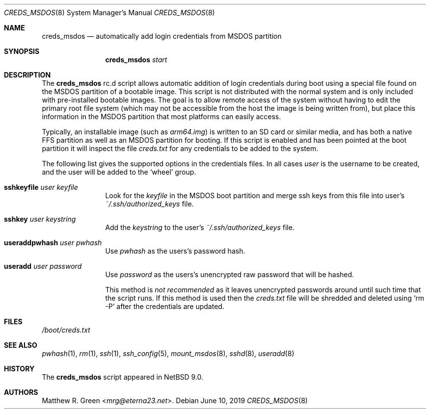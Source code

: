 .\"	$NetBSD: creds_msdos.8,v 1.5 2024/02/04 05:43:06 mrg Exp $
.\"
.\" Copyright (c) 2019 Matthew R. Green
.\" All rights reserved.
.\"
.\" Redistribution and use in source and binary forms, with or without
.\" modification, are permitted provided that the following conditions
.\" are met:
.\" 1. Redistributions of source code must retain the above copyright
.\"    notice, this list of conditions and the following disclaimer.
.\" 2. Redistributions in binary form must reproduce the above copyright
.\"    notice, this list of conditions and the following disclaimer in the
.\"    documentation and/or other materials provided with the distribution.
.\"
.\" THIS SOFTWARE IS PROVIDED BY THE AUTHOR ``AS IS'' AND ANY EXPRESS OR
.\" IMPLIED WARRANTIES, INCLUDING, BUT NOT LIMITED TO, THE IMPLIED WARRANTIES
.\" OF MERCHANTABILITY AND FITNESS FOR A PARTICULAR PURPOSE ARE DISCLAIMED.
.\" IN NO EVENT SHALL THE AUTHOR BE LIABLE FOR ANY DIRECT, INDIRECT,
.\" INCIDENTAL, SPECIAL, EXEMPLARY, OR CONSEQUENTIAL DAMAGES (INCLUDING,
.\" BUT NOT LIMITED TO, PROCUREMENT OF SUBSTITUTE GOODS OR SERVICES;
.\" LOSS OF USE, DATA, OR PROFITS; OR BUSINESS INTERRUPTION) HOWEVER CAUSED
.\" AND ON ANY THEORY OF LIABILITY, WHETHER IN CONTRACT, STRICT LIABILITY,
.\" OR TORT (INCLUDING NEGLIGENCE OR OTHERWISE) ARISING IN ANY WAY
.\" OUT OF THE USE OF THIS SOFTWARE, EVEN IF ADVISED OF THE POSSIBILITY OF
.\" SUCH DAMAGE.
.\"
.Dd June 10, 2019
.Dt CREDS_MSDOS 8
.Os
.Sh NAME
.Nm creds_msdos
.Nd automatically add login credentials from MSDOS partition
.Sh SYNOPSIS
.Nm
.Ar start
.Sh DESCRIPTION
The
.Nm
rc.d script allows automatic addition of login credentials during boot
using a special file found on the MSDOS partition of a bootable image.
This script is not distributed with the normal system and is only
included with pre-installed bootable images.
The goal is to allow remote access of the system without having to
edit the primary root file system (which may not be accessible from
the host the image is being written from), but place this information
in the MSDOS partition that most platforms can easily access.
.Pp
Typically, an installable image (such as
.Pa arm64.img )
is written to an SD card or similar media, and has both a native FFS
partition as well as an MSDOS partition for booting.
If this script is enabled and has been pointed at the boot partition
it will inspect the file
.Pa creds.txt
for any credentials to be added to the system.
.Pp
The following list gives the supported options in the credentials files.
In all cases
.Ar user
is the username to be created, and the user will be added to the
.Ql wheel
group.
.Bl -tag -width Ic
.\"
.It Ic sshkeyfile Ar user Ar keyfile
Look for the
.Ar keyfile
in the MSDOS boot partition and merge ssh keys from this file into user's
.Pa ~/.ssh/authorized_keys
file.
.\"
.It Ic sshkey Ar user Ar keystring
Add the
.Ar keystring
to the user's
.Pa ~/.ssh/authorized_keys
file.
.\"
.It Ic useraddpwhash Ar user Ar pwhash
Use
.Ar pwhash
as the users's password hash.
.\"
.It Ic useradd Ar user Ar password
Use
.Ar password
as the users's unencrypted raw password that will be hashed.
.Pp
This method is
.Em not recommended
as it leaves unencrypted passwords around until such time that the script runs.
If this method is used then the
.Pa creds.txt
file will be shredded and deleted using
.Ql rm -P
after the credentials are updated.
.El
.Sh FILES
.Pa /boot/creds.txt
.Sh SEE ALSO
.Xr pwhash 1 ,
.Xr rm 1 ,
.Xr ssh 1 ,
.Xr ssh_config 5 ,
.Xr mount_msdos 8 ,
.Xr sshd 8 ,
.Xr useradd 8
.Sh HISTORY
The
.Nm
script appeared in
.Nx 9.0 .
.Sh AUTHORS
.An Matthew R. Green Aq Mt mrg@eterna23.net .
